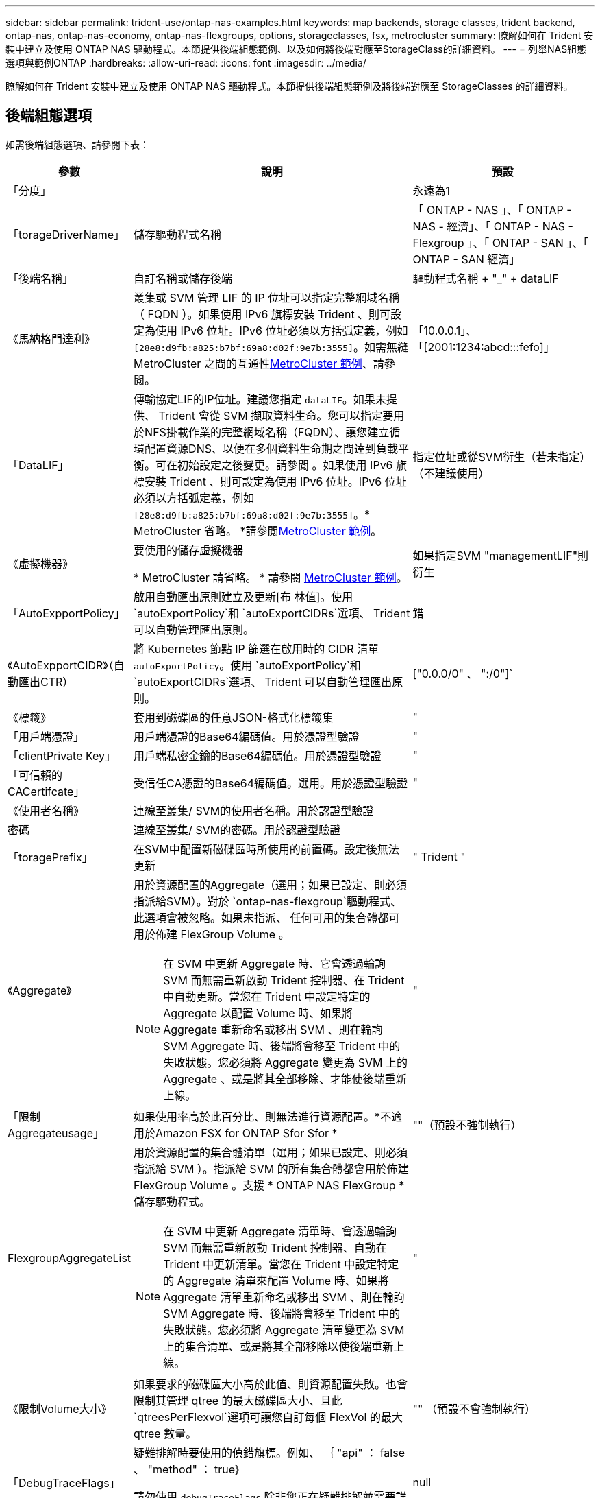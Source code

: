 ---
sidebar: sidebar 
permalink: trident-use/ontap-nas-examples.html 
keywords: map backends, storage classes, trident backend, ontap-nas, ontap-nas-economy, ontap-nas-flexgroups, options, storageclasses, fsx, metrocluster 
summary: 瞭解如何在 Trident 安裝中建立及使用 ONTAP NAS 驅動程式。本節提供後端組態範例、以及如何將後端對應至StorageClass的詳細資料。 
---
= 列舉NAS組態選項與範例ONTAP
:hardbreaks:
:allow-uri-read: 
:icons: font
:imagesdir: ../media/


[role="lead"]
瞭解如何在 Trident 安裝中建立及使用 ONTAP NAS 驅動程式。本節提供後端組態範例及將後端對應至 StorageClasses 的詳細資料。



== 後端組態選項

如需後端組態選項、請參閱下表：

[cols="1,3,2"]
|===
| 參數 | 說明 | 預設 


| 「分度」 |  | 永遠為1 


| 「torageDriverName」 | 儲存驅動程式名稱 | 「 ONTAP - NAS 」、「 ONTAP - NAS - 經濟」、「 ONTAP - NAS - Flexgroup 」、「 ONTAP - SAN 」、「 ONTAP - SAN 經濟」 


| 「後端名稱」 | 自訂名稱或儲存後端 | 驅動程式名稱 + "_" + dataLIF 


| 《馬納格門達利》 | 叢集或 SVM 管理 LIF 的 IP 位址可以指定完整網域名稱（ FQDN ）。如果使用 IPv6 旗標安裝 Trident 、則可設定為使用 IPv6 位址。IPv6 位址必須以方括弧定義，例如 `[28e8:d9fb:a825:b7bf:69a8:d02f:9e7b:3555]`。如需無縫 MetroCluster 之間的互通性<<mcc-best>>、請參閱。 | 「10.0.0.1」、「[2001:1234:abcd:::fefo]」 


| 「DataLIF」 | 傳輸協定LIF的IP位址。建議您指定 `dataLIF`。如果未提供、 Trident 會從 SVM 擷取資料生命。您可以指定要用於NFS掛載作業的完整網域名稱（FQDN）、讓您建立循環配置資源DNS、以便在多個資料生命期之間達到負載平衡。可在初始設定之後變更。請參閱 。如果使用 IPv6 旗標安裝 Trident 、則可設定為使用 IPv6 位址。IPv6 位址必須以方括弧定義，例如 `[28e8:d9fb:a825:b7bf:69a8:d02f:9e7b:3555]`。* MetroCluster 省略。 *請參閱<<mcc-best>>。 | 指定位址或從SVM衍生（若未指定）（不建議使用） 


| 《虛擬機器》 | 要使用的儲存虛擬機器

* MetroCluster 請省略。 * 請參閱 <<mcc-best>>。 | 如果指定SVM "managementLIF"則衍生 


| 「AutoExpportPolicy」 | 啟用自動匯出原則建立及更新[布 林值]。使用 `autoExportPolicy`和 `autoExportCIDRs`選項、 Trident 可以自動管理匯出原則。 | 錯 


| 《AutoExpportCIDR》（自動匯出CTR） | 將 Kubernetes 節點 IP 篩選在啟用時的 CIDR 清單 `autoExportPolicy`。使用 `autoExportPolicy`和 `autoExportCIDRs`選項、 Trident 可以自動管理匯出原則。 | ["0.0.0/0" 、 ":/0"]` 


| 《標籤》 | 套用到磁碟區的任意JSON-格式化標籤集 | " 


| 「用戶端憑證」 | 用戶端憑證的Base64編碼值。用於憑證型驗證 | " 


| 「clientPrivate Key」 | 用戶端私密金鑰的Base64編碼值。用於憑證型驗證 | " 


| 「可信賴的CACertifcate」 | 受信任CA憑證的Base64編碼值。選用。用於憑證型驗證 | " 


| 《使用者名稱》 | 連線至叢集/ SVM的使用者名稱。用於認證型驗證 |  


| 密碼 | 連線至叢集/ SVM的密碼。用於認證型驗證 |  


| 「toragePrefix」 | 在SVM中配置新磁碟區時所使用的前置碼。設定後無法更新 | " Trident " 


| 《Aggregate》  a| 
用於資源配置的Aggregate（選用；如果已設定、則必須指派給SVM）。對於 `ontap-nas-flexgroup`驅動程式、此選項會被忽略。如果未指派、 任何可用的集合體都可用於佈建 FlexGroup Volume 。


NOTE: 在 SVM 中更新 Aggregate 時、它會透過輪詢 SVM 而無需重新啟動 Trident 控制器、在 Trident 中自動更新。當您在 Trident 中設定特定的 Aggregate 以配置 Volume 時、如果將 Aggregate 重新命名或移出 SVM 、則在輪詢 SVM Aggregate 時、後端將會移至 Trident 中的失敗狀態。您必須將 Aggregate 變更為 SVM 上的 Aggregate 、或是將其全部移除、才能使後端重新上線。
 a| 
"



| 「限制Aggregateusage」 | 如果使用率高於此百分比、則無法進行資源配置。*不適用於Amazon FSX for ONTAP Sfor Sfor * | ""（預設不強制執行） 


| FlexgroupAggregateList  a| 
用於資源配置的集合體清單（選用；如果已設定、則必須指派給 SVM ）。指派給 SVM 的所有集合體都會用於佈建 FlexGroup Volume 。支援 * ONTAP NAS FlexGroup * 儲存驅動程式。


NOTE: 在 SVM 中更新 Aggregate 清單時、會透過輪詢 SVM 而無需重新啟動 Trident 控制器、自動在 Trident 中更新清單。當您在 Trident 中設定特定的 Aggregate 清單來配置 Volume 時、如果將 Aggregate 清單重新命名或移出 SVM 、則在輪詢 SVM Aggregate 時、後端將會移至 Trident 中的失敗狀態。您必須將 Aggregate 清單變更為 SVM 上的集合清單、或是將其全部移除以使後端重新上線。
| " 


| 《限制Volume大小》 | 如果要求的磁碟區大小高於此值、則資源配置失敗。也會限制其管理 qtree 的最大磁碟區大小、且此 `qtreesPerFlexvol`選項可讓您自訂每個 FlexVol 的最大 qtree 數量。 | "" （預設不會強制執行） 


| 「DebugTraceFlags」 | 疑難排解時要使用的偵錯旗標。例如、 ｛ "api" ： false 、 "method" ： true}

請勿使用 `debugTraceFlags` 除非您正在疑難排解並需要詳細的記錄傾印。 | null 


| `nasType` | 設定NFS或SMB磁碟區建立。選項包括 `nfs`、 `smb` 或null。NFS磁碟區的預設值設為null。 | `nfs` 


| 「nfsMountOptions」 | 以逗號分隔的NFS掛載選項清單。Kubernetes-Persistent Volume 的掛載選項通常是在儲存類別中指定、但如果儲存類別中未指定掛載選項、則 Trident 會回復為使用儲存後端組態檔案中指定的掛載選項。如果儲存類別或組態檔案中未指定任何掛載選項、 Trident 將不會在關聯的持續磁碟區上設定任何掛載選項。 | " 


| "qtreesPerFlexvol" | 每FlexVol 個邊的最大qtree數、必須在範圍內[50、300] | "200" 


| `smbShare` | 您可以指定下列其中一項：使用 Microsoft 管理主控台或 ONTAP CLI 建立的 SMB 共用名稱；允許 Trident 建立 SMB 共用的名稱；或將參數保留空白以防止共用磁碟區。對於內部部署 ONTAP 、此參數為選用項目。Amazon FSX 需要此參數才能支援 ONTAP 後端、且不可為空白。 | `smb-share` 


| 《useREST》 | 使用ONTAP Isrest API的布林參數。 `useREST`設為 `true`時、 Trident 會使用 ONTAP REST API 與後端通訊；設為 `false`時、 Trident 會使用 ONTAP ZAPI 呼叫與後端通訊。此功能需要ONTAP 使用更新版本的版本。此外、使用的 ONTAP 登入角色必須具有應用程式存取權 `ontap` 。這是預先定義的和角色所滿足 `vsadmin` `cluster-admin` 的。從 Trident 24.06 版本和 ONTAP 9 ． 15.1 或更新版本開始、 `userREST`依預設會設定為 `true`；變更 `useREST`為 `false`使用 ONTAP ZAPI 呼叫。 | `true` 對於 ONTAP 9.15.1 或更高版本，否則 `false`。 


| `limitVolumePoolSize` | 在 ONTAP NAS 經濟型後端使用 qtree 時、可要求的 FlexVol 大小上限。 | ""（預設不強制執行） 


| `denyNewVolumePools` | 限制 `ontap-nas-economy`後端建立新的 FlexVol 磁碟區以包含其 qtree 。只有預先存在的 FlexVols 可用於佈建新的 PV 。 |  
|===


== 用於資源配置磁碟區的後端組態選項

您可以使用中的這些選項來控制預設資源配置 `defaults` 組態區段。如需範例、請參閱下列組態範例。

[cols="1,3,2"]
|===
| 參數 | 說明 | 預設 


| "paceAllocate（配置）" | qtree 的空間分配 | " 對 " 


| 《保護區》 | 空間保留模式；「無」（精簡）或「 Volume 」（粗） | " 無 " 


| 「快照原則」 | 要使用的Snapshot原則 | " 無 " 


| 「qosPolicy」 | 要指派給所建立磁碟區的QoS原則群組。選擇每個儲存集區/後端的其中一個qosPolicy或adaptiveQosPolicy | " 


| 《adaptiveQosPolicy》 | 要指派給所建立磁碟區的調適性QoS原則群組。選擇每個儲存集區/後端的其中一個qosPolicy或adaptiveQosPolicy。不受ONTAP-NAS-經濟支援。 | " 


| 「快照保留區」 | 保留給快照的磁碟區百分比 | 「 0 」如果 `snapshotPolicy` 為「無」、否則為「」 


| 「PlitOnClone」 | 建立複本時、從其父複本分割複本 | "假" 


| 加密 | 在新磁碟區上啟用 NetApp Volume Encryption （ NVE ）；預設為 `false`。必須在叢集上授權並啟用NVE、才能使用此選項。如果在後端啟用 NAE 、則 Trident 中配置的任何 Volume 都將啟用 NAE 。如需更多資訊、請參閱link:../trident-reco/security-reco.html["Trident 如何與 NVE 和 NAE 搭配運作"]：。 | "假" 


| 「分層政策」 | 分層原則以使用「無」 | 「僅限快照」適用於 ONTAP 9.5 之前的 SVM-DR 組態 


| 「unixPermissions」 | 新磁碟區的模式 | "777" 表示 NFS 磁碟區； SMB 磁碟區為空的（不適用） 


| 「napshotDir | 控制對的存取 `.snapshot` 目錄 | 針對 NFSv3 的 NFSv4 "false" 為 "true" 


| 「匯出政策」 | 要使用的匯出原則 | "預設" 


| 《生態樣式》 | 新磁碟區的安全樣式。NFS支援 `mixed` 和 `unix` 安全樣式：SMB支援 `mixed` 和 `ntfs` 安全樣式： | NFS預設為 `unix`。SMB預設為 `ntfs`。 


| `nameTemplate` | 建立自訂磁碟區名稱的範本。 | " 
|===

NOTE: 搭配 Trident 使用 QoS 原則群組需要 ONTAP 9 8 或更新版本。您應該使用非共用的 QoS 原則群組、並確保個別將原則群組套用至每個成員。共享 QoS 原則群組會強制執行所有工作負載總處理量的上限。



=== Volume資源配置範例

以下是定義預設值的範例：

[listing]
----
---
version: 1
storageDriverName: ontap-nas
backendName: customBackendName
managementLIF: 10.0.0.1
dataLIF: 10.0.0.2
labels:
  k8scluster: dev1
  backend: dev1-nasbackend
svm: trident_svm
username: cluster-admin
password: <password>
limitAggregateUsage: 80%
limitVolumeSize: 50Gi
nfsMountOptions: nfsvers=4
debugTraceFlags:
  api: false
  method: true
defaults:
  spaceReserve: volume
  qosPolicy: premium
  exportPolicy: myk8scluster
  snapshotPolicy: default
  snapshotReserve: '10'

----
對於 `ontap-nas`和 `ontap-nas-flexgroups`、 Trident 現在使用新的計算方式、確保 FlexVol 的大小正確、並使用 snapshotReserve 百分比和 PVC 。當使用者要求使用 PVC 時、 Trident 會使用新計算來建立具有更多空間的原始 FlexVol 。此計算可確保使用者在永久虛擬磁碟中獲得所要求的可寫入空間、且空間不得小於所要求的空間。在v21.07之前、當使用者要求使用PVC（例如5GiB）、快照保留區達到50%時、他們只能獲得2.5GiB的可寫入空間。這是因為使用者所要求的是整個 Volume 、而且 `snapshotReserve`是其中的百分比。使用 Trident 21.07 時、使用者要求的是可寫入空間、而 Trident 則將該數量定義 `snapshotReserve`為整個 Volume 的百分比。這不適用於 `ontap-nas-economy`。請參閱下列範例以瞭解此功能的運作方式：

計算方式如下：

[listing]
----
Total volume size = (PVC requested size) / (1 - (snapshotReserve percentage) / 100)
----
對於snapshotReserve = 50%、而PVc要求= 5GiB、磁碟區總大小為2/0.5 = 10GiB、可用大小為5GiB、這是使用者在PVC要求中要求的大小。「volume show（Volume show）命令應顯示類似以下範例的結果：

image::../media/volume-show-nas.png[顯示Volume show命令的輸出。]

升級 Trident 時、先前安裝的現有後端將會如前文所述配置磁碟區。對於在升級之前建立的磁碟區、您應該調整其磁碟區大小、以便觀察變更。例如、使用較早版本的 2GiB PVC 會產生一個提供 1GiB `snapshotReserve=50` 可寫入空間的 Volume 。例如、將磁碟區大小調整為3GiB、可讓應用程式在6 GiB磁碟區上擁有3GiB的可寫入空間。



== 最低組態範例

下列範例顯示基本組態、讓大部分參數保留預設值。這是定義後端最簡單的方法。


NOTE: 如果您在NetApp ONTAP 支援Trident的NetApp支援上使用Amazon FSX、建議您指定lifs的DNS名稱、而非IP位址。

.ONTAP NAS 經濟效益範例
[%collapsible]
====
[listing]
----
---
version: 1
storageDriverName: ontap-nas-economy
managementLIF: 10.0.0.1
dataLIF: 10.0.0.2
svm: svm_nfs
username: vsadmin
password: password
----
====
.ONTAP NAS FlexGroup 範例
[%collapsible]
====
[listing]
----
---
version: 1
storageDriverName: ontap-nas-flexgroup
managementLIF: 10.0.0.1
dataLIF: 10.0.0.2
svm: svm_nfs
username: vsadmin
password: password
----
====
.MetroCluster 範例
[#mcc-best%collapsible]
====
您可以設定後端、避免在切換和切換期間手動更新後端定義 link:../trident-reco/backup.html#svm-replication-and-recovery["SVM 複寫與還原"]。

若要無縫切換和切換、請使用指定 SVM `managementLIF` 並省略 `dataLIF` 和 `svm` 參數。例如：

[listing]
----
---
version: 1
storageDriverName: ontap-nas
managementLIF: 192.168.1.66
username: vsadmin
password: password
----
====
.SMB Volume 範例
[%collapsible]
====
[listing]
----

---
version: 1
backendName: ExampleBackend
storageDriverName: ontap-nas
managementLIF: 10.0.0.1
nasType: smb
securityStyle: ntfs
unixPermissions: ""
dataLIF: 10.0.0.2
svm: svm_nfs
username: vsadmin
password: password
----
====
.憑證型驗證範例
[%collapsible]
====
這是最小的後端組態範例。 `clientCertificate`、 `clientPrivateKey`和 `trustedCACertificate` （選用、如果使用信任的CA）會填入 `backend.json` 並分別取得用戶端憑證、私密金鑰及信任CA憑證的基礎64編碼值。

[listing]
----
---
version: 1
backendName: DefaultNASBackend
storageDriverName: ontap-nas
managementLIF: 10.0.0.1
dataLIF: 10.0.0.15
svm: nfs_svm
clientCertificate: ZXR0ZXJwYXB...ICMgJ3BhcGVyc2
clientPrivateKey: vciwKIyAgZG...0cnksIGRlc2NyaX
trustedCACertificate: zcyBbaG...b3Igb3duIGNsYXNz
storagePrefix: myPrefix_
----
====
.自動匯出原則範例
[%collapsible]
====
本範例說明如何指示 Trident 使用動態匯出原則來自動建立及管理匯出原則。和 `ontap-nas-flexgroup`驅動程式的運作方式相同 `ontap-nas-economy`。

[listing]
----
---
version: 1
storageDriverName: ontap-nas
managementLIF: 10.0.0.1
dataLIF: 10.0.0.2
svm: svm_nfs
labels:
  k8scluster: test-cluster-east-1a
  backend: test1-nasbackend
autoExportPolicy: true
autoExportCIDRs:
- 10.0.0.0/24
username: admin
password: password
nfsMountOptions: nfsvers=4
----
====
.IPv6 位址範例
[%collapsible]
====
此範例顯示 `managementLIF` 使用IPv6位址。

[listing]
----
---
version: 1
storageDriverName: ontap-nas
backendName: nas_ipv6_backend
managementLIF: "[5c5d:5edf:8f:7657:bef8:109b:1b41:d491]"
labels:
  k8scluster: test-cluster-east-1a
  backend: test1-ontap-ipv6
svm: nas_ipv6_svm
username: vsadmin
password: password
----
====
.Amazon FSX for ONTAP 使用 SMB Volume 範例
[%collapsible]
====
。 `smbShare` 使用 SMB 磁碟區的 ONTAP 需要 FSX 參數。

[listing]
----
---
version: 1
backendName: SMBBackend
storageDriverName: ontap-nas
managementLIF: example.mgmt.fqdn.aws.com
nasType: smb
dataLIF: 10.0.0.15
svm: nfs_svm
smbShare: smb-share
clientCertificate: ZXR0ZXJwYXB...ICMgJ3BhcGVyc2
clientPrivateKey: vciwKIyAgZG...0cnksIGRlc2NyaX
trustedCACertificate: zcyBbaG...b3Igb3duIGNsYXNz
storagePrefix: myPrefix_
----
====
.名稱範本的後端組態範例
[%collapsible]
====
[listing]
----
---
version: 1
storageDriverName: ontap-nas
backendName: ontap-nas-backend
managementLIF: <ip address>
svm: svm0
username: <admin>
password: <password>
defaults: {
    "nameTemplate": "{{.volume.Name}}_{{.labels.cluster}}_{{.volume.Namespace}}_{{.volume.RequestName}}"
},
"labels": {"cluster": "ClusterA", "PVC": "{{.volume.Namespace}}_{{.volume.RequestName}}"}
----
====


== 虛擬集區的後端範例

在下面顯示的後端定義檔案範例中、會針對所有儲存池設定特定的預設值、例如 `spaceReserve` 無、 `spaceAllocation` 假、和 `encryption` 錯。虛擬資源池是在儲存區段中定義的。

Trident 會在「意見」欄位中設定資源配置標籤。註解是在 FlexVol for 或 FlexGroup for `ontap-nas-flexgroup` 上設定 `ontap-nas`。Trident 會在資源配置時、將虛擬集區上的所有標籤複製到儲存磁碟區。為了方便起見、儲存管理員可以針對每個虛擬資源池定義標籤、並依標籤將磁碟區分組。

在這些範例中、有些儲存池是自行設定的 `spaceReserve`、 `spaceAllocation`和 `encryption` 值、而某些資源池會覆寫預設值。

.ONTAP NAS 範例
[%collapsible%open]
====
[listing]
----
---
version: 1
storageDriverName: ontap-nas
managementLIF: 10.0.0.1
svm: svm_nfs
username: admin
password: <password>
nfsMountOptions: nfsvers=4
defaults:
  spaceReserve: none
  encryption: 'false'
  qosPolicy: standard
labels:
  store: nas_store
  k8scluster: prod-cluster-1
region: us_east_1
storage:
- labels:
    app: msoffice
    cost: '100'
  zone: us_east_1a
  defaults:
    spaceReserve: volume
    encryption: 'true'
    unixPermissions: '0755'
    adaptiveQosPolicy: adaptive-premium
- labels:
    app: slack
    cost: '75'
  zone: us_east_1b
  defaults:
    spaceReserve: none
    encryption: 'true'
    unixPermissions: '0755'
- labels:
    department: legal
    creditpoints: '5000'
  zone: us_east_1b
  defaults:
    spaceReserve: none
    encryption: 'true'
    unixPermissions: '0755'
- labels:
    app: wordpress
    cost: '50'
  zone: us_east_1c
  defaults:
    spaceReserve: none
    encryption: 'true'
    unixPermissions: '0775'
- labels:
    app: mysqldb
    cost: '25'
  zone: us_east_1d
  defaults:
    spaceReserve: volume
    encryption: 'false'
    unixPermissions: '0775'
----
====
.ONTAP NAS FlexGroup 範例
[%collapsible%open]
====
[listing]
----
---
version: 1
storageDriverName: ontap-nas-flexgroup
managementLIF: 10.0.0.1
svm: svm_nfs
username: vsadmin
password: <password>
defaults:
  spaceReserve: none
  encryption: 'false'
labels:
  store: flexgroup_store
  k8scluster: prod-cluster-1
region: us_east_1
storage:
- labels:
    protection: gold
    creditpoints: '50000'
  zone: us_east_1a
  defaults:
    spaceReserve: volume
    encryption: 'true'
    unixPermissions: '0755'
- labels:
    protection: gold
    creditpoints: '30000'
  zone: us_east_1b
  defaults:
    spaceReserve: none
    encryption: 'true'
    unixPermissions: '0755'
- labels:
    protection: silver
    creditpoints: '20000'
  zone: us_east_1c
  defaults:
    spaceReserve: none
    encryption: 'true'
    unixPermissions: '0775'
- labels:
    protection: bronze
    creditpoints: '10000'
  zone: us_east_1d
  defaults:
    spaceReserve: volume
    encryption: 'false'
    unixPermissions: '0775'
----
====
.ONTAP NAS 經濟效益範例
[%collapsible%open]
====
[listing]
----
---
version: 1
storageDriverName: ontap-nas-economy
managementLIF: 10.0.0.1
svm: svm_nfs
username: vsadmin
password: <password>
defaults:
  spaceReserve: none
  encryption: 'false'
labels:
  store: nas_economy_store
region: us_east_1
storage:
- labels:
    department: finance
    creditpoints: '6000'
  zone: us_east_1a
  defaults:
    spaceReserve: volume
    encryption: 'true'
    unixPermissions: '0755'
- labels:
    protection: bronze
    creditpoints: '5000'
  zone: us_east_1b
  defaults:
    spaceReserve: none
    encryption: 'true'
    unixPermissions: '0755'
- labels:
    department: engineering
    creditpoints: '3000'
  zone: us_east_1c
  defaults:
    spaceReserve: none
    encryption: 'true'
    unixPermissions: '0775'
- labels:
    department: humanresource
    creditpoints: '2000'
  zone: us_east_1d
  defaults:
    spaceReserve: volume
    encryption: 'false'
    unixPermissions: '0775'
----
====


== 將後端對應至StorageClass

請參閱下列 StorageClass 定義 <<虛擬集區的後端範例>>。使用 `parameters.selector` 欄位中、每個 StorageClass 都會呼叫哪些虛擬集區可用於主控磁碟區。磁碟區將會在所選的虛擬資源池中定義各個層面。

* 。 `protection-gold` StorageClass 會對應至中的第一個和第二個虛擬集區 `ontap-nas-flexgroup` 後端：這是唯一提供金級保護的資源池。
+
[listing]
----
apiVersion: storage.k8s.io/v1
kind: StorageClass
metadata:
  name: protection-gold
provisioner: csi.trident.netapp.io
parameters:
  selector: "protection=gold"
  fsType: "ext4"
----
* 。 `protection-not-gold` StorageClass 會對應至中的第三和第四個虛擬集區 `ontap-nas-flexgroup` 後端：這是唯一提供金級以外保護層級的資源池。
+
[listing]
----
apiVersion: storage.k8s.io/v1
kind: StorageClass
metadata:
  name: protection-not-gold
provisioner: csi.trident.netapp.io
parameters:
  selector: "protection!=gold"
  fsType: "ext4"
----
* 。 `app-mysqldb` StorageClass 會對應至中的第四個虛擬集區 `ontap-nas` 後端：這是唯一為 mysqldb 類型應用程式提供儲存池組態的集區。
+
[listing]
----
apiVersion: storage.k8s.io/v1
kind: StorageClass
metadata:
  name: app-mysqldb
provisioner: csi.trident.netapp.io
parameters:
  selector: "app=mysqldb"
  fsType: "ext4"
----
* t `protection-silver-creditpoints-20k` StorageClass 會對應至中的第三個虛擬集區 `ontap-nas-flexgroup` 後端：這是唯一提供銀級保護和 20000 個信用點數的資源池。
+
[listing]
----
apiVersion: storage.k8s.io/v1
kind: StorageClass
metadata:
  name: protection-silver-creditpoints-20k
provisioner: csi.trident.netapp.io
parameters:
  selector: "protection=silver; creditpoints=20000"
  fsType: "ext4"
----
* 。 `creditpoints-5k` StorageClass 會對應至中的第三個虛擬集區 `ontap-nas` 後端和中的第二個虛擬集區 `ontap-nas-economy` 後端：這是唯一擁有 5000 個信用點數的集區方案。
+
[listing]
----
apiVersion: storage.k8s.io/v1
kind: StorageClass
metadata:
  name: creditpoints-5k
provisioner: csi.trident.netapp.io
parameters:
  selector: "creditpoints=5000"
  fsType: "ext4"
----


Trident 會決定要選取哪個虛擬集區、並確保符合儲存需求。



== 更新 `dataLIF` 初始組態之後

您可以在初始組態後變更資料LIF、方法是執行下列命令、以更新資料LIF提供新的後端Json檔案。

[listing]
----
tridentctl update backend <backend-name> -f <path-to-backend-json-file-with-updated-dataLIF>
----

NOTE: 如果將PVCS附加至一或多個Pod、您必須關閉所有對應的Pod、然後將其重新啟動、新的資料LIF才會生效。
